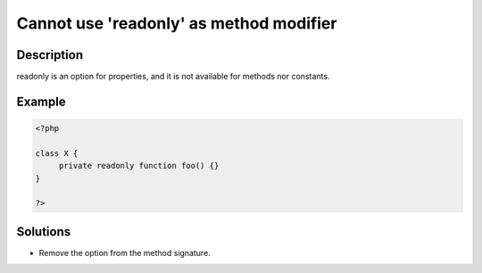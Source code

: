 .. _cannot-use-'readonly'-as-method-modifier:

Cannot use 'readonly' as method modifier
----------------------------------------
 
	.. meta::
		:description:
			Cannot use 'readonly' as method modifier: readonly is an option for properties, and it is not available for methods nor constants.

		:og:type: article
		:og:title: Cannot use &#039;readonly&#039; as method modifier
		:og:description: readonly is an option for properties, and it is not available for methods nor constants
		:og:url: https://php-errors.readthedocs.io/en/latest/messages/cannot-use-%27readonly%27-as-method-modifier.html

Description
___________
 
readonly is an option for properties, and it is not available for methods nor constants.

Example
_______

.. code-block:: php

   <?php
   
   class X {
   	private readonly function foo() {}
   }
   
   ?>

Solutions
_________

+ Remove the option from the method signature.
